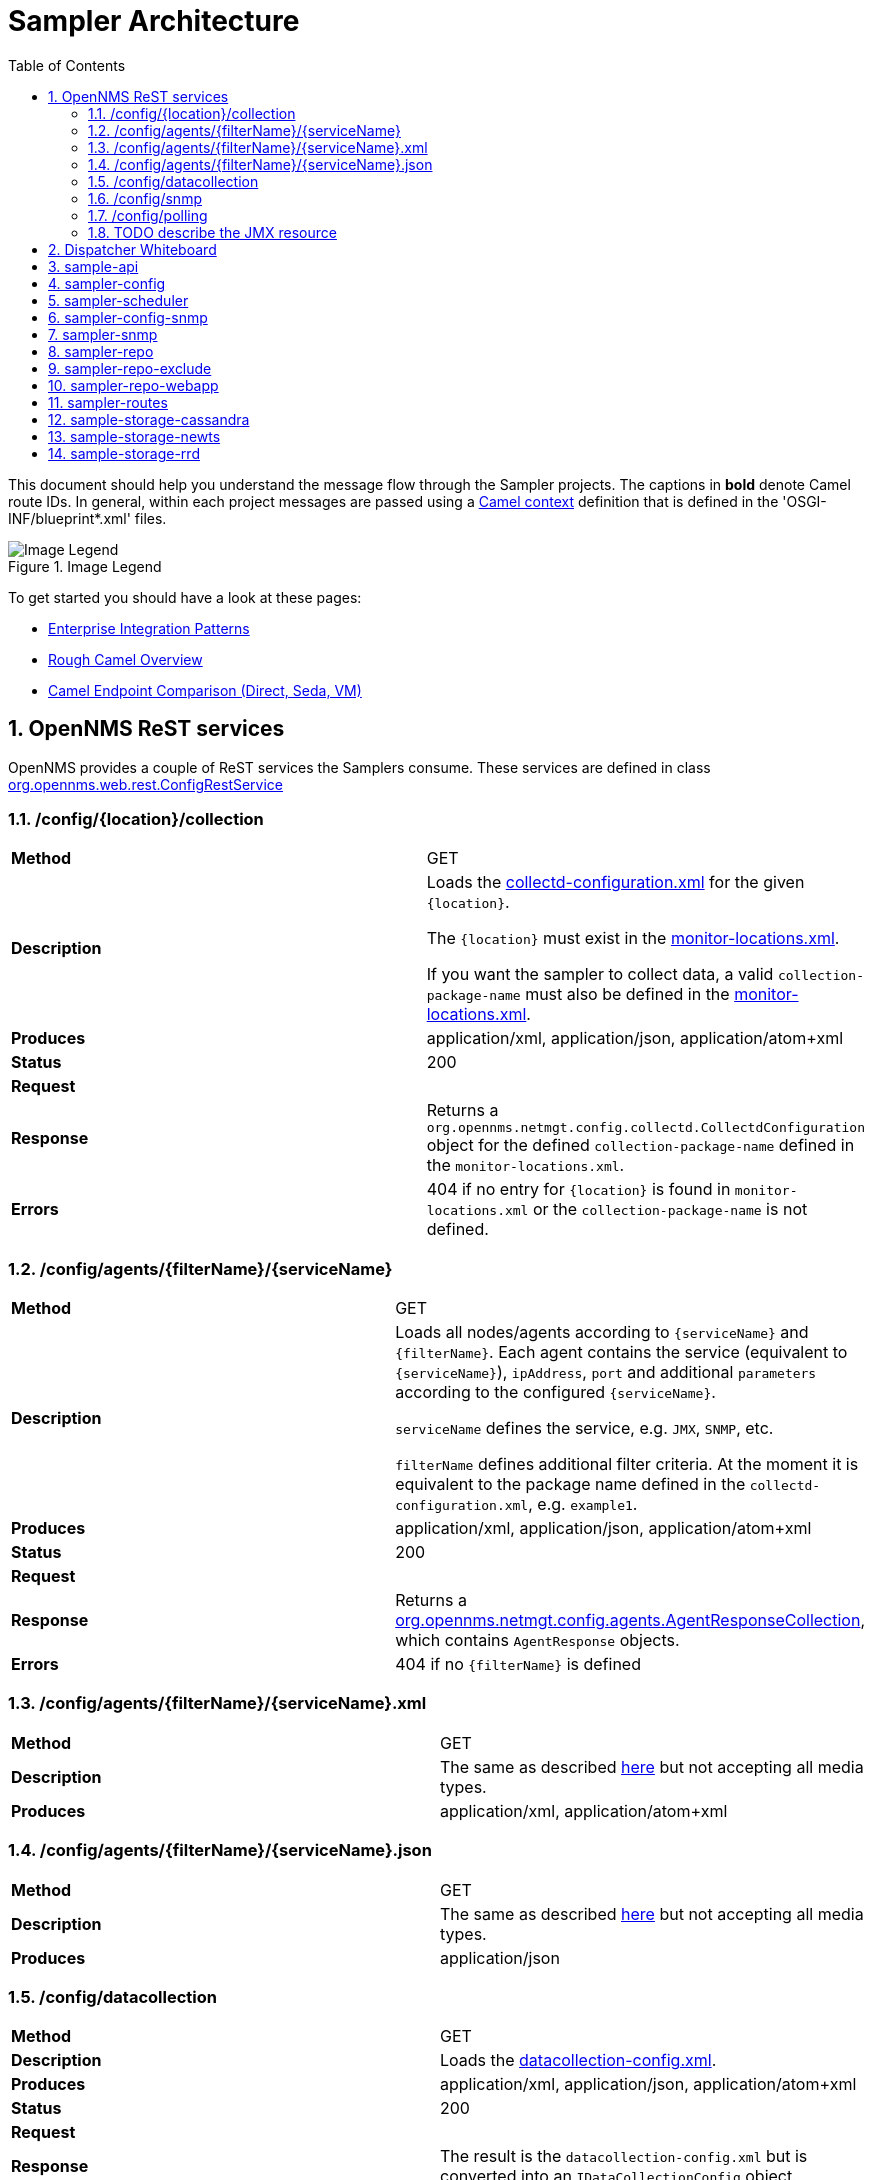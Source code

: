// Global settings
:ascii-ids:
:encoding: UTF-8
:lang: en
:icons: font
:toc: left
:toclevels: 8
:numbered:
:imagesdir: images

= Sampler Architecture

This document should help you understand the message flow through the Sampler projects.
The captions in **bold** denote Camel route IDs.
In general, within each project messages are passed using a link:http://camel.apache.org/camelcontext.html[Camel context] definition that is defined in the 'OSGI-INF/blueprint*.xml' files.

.Image Legend
image::legend.png[Image Legend]

To get started you should have a look at these pages:

  * link:http://camel.apache.org/enterprise-integration-patterns.html[Enterprise Integration Patterns]
  * link:http://camel.apache.org/book-getting-started.html[Rough Camel Overview]
  * link:http://camel.apache.org/how-do-the-direct-event-seda-and-vm-endpoints-compare.html[Camel Endpoint Comparison (Direct, Seda, VM)]

== OpenNMS ReST services ==

OpenNMS provides a couple of ReST services the Samplers consume.
These services are defined in class link:https://github.com/OpenNMS/opennms/blob/master/opennms-webapp/src/main/java/org/opennms/web/rest/ConfigRestService.java[org.opennms.web.rest.ConfigRestService]


=== /config/{location}/collection

[asciidoc]
|===
| *Method*          | GET
| *Description*     | Loads the link:http://www.opennms.org/wiki/Data_Collection_Configuration_How-To#collectd-configuration.xml[collectd-configuration.xml] for the given `{location}`.

                      The `{location}` must exist in the link:http://www.opennms.org/wiki/Remote_Polling#monitoring-locations.xml[monitor-locations.xml].

                      If you want the sampler to collect data, a valid `collection-package-name` must also be defined in the link:http://www.opennms.org/wiki/Remote_Polling#monitoring-locations.xml[monitor-locations.xml].
| *Produces*        | application/xml, application/json, application/atom+xml
| *Status*          | 200
| *Request*         |
| *Response*        | Returns a `org.opennms.netmgt.config.collectd.CollectdConfiguration` object for the defined `collection-package-name` defined in the `monitor-locations.xml`.

| *Errors*          | 404 if no entry for `{location}` is found in `monitor-locations.xml` or the `collection-package-name` is not defined.

|===


[[rest-agents]]
=== /config/agents/{filterName}/{serviceName}

|===
| *Method*          | GET
| *Description*     | Loads all nodes/agents according to `{serviceName}` and `{filterName}`.
                      Each agent contains the service (equivalent to `{serviceName}`), `ipAddress`, `port` and additional `parameters` according to the configured `{serviceName}`.

                      `serviceName` defines the service, e.g. `JMX`, `SNMP`, etc.

                      `filterName` defines additional filter criteria. At the moment it is equivalent to the package name defined in the `collectd-configuration.xml`, e.g. `example1`.

| *Produces*        | application/xml, application/json, application/atom+xml
| *Status*          | 200
| *Request*         |
| *Response*        |  Returns a link:https://github.com/OpenNMS/opennms/blob/master/opennms-config-model/src/main/java/org/opennms/netmgt/config/agents/AgentResponseCollection.java[org.opennms.netmgt.config.agents.AgentResponseCollection],
                       which contains `AgentResponse` objects.
| *Errors*          | 404 if no `{filterName}` is defined
|===


=== /config/agents/{filterName}/{serviceName}.xml

|===
| *Method*          | GET
| *Description*     | The same as described <<rest-agents, here>> but not accepting all media types.
| *Produces*        | application/xml,  application/atom+xml
|===


=== /config/agents/{filterName}/{serviceName}.json

|===
| *Method*          | GET
| *Description*     | The same as described <<rest-agents, here>> but not accepting all media types.
| *Produces*        | application/json
|===


=== /config/datacollection
|===
| *Method*          | GET
| *Description*     | Loads the link:http://www.opennms.org/wiki/Data_Collection_Configuration_How-To#datacollection-config.xml[datacollection-config.xml].

| *Produces*        | application/xml, application/json, application/atom+xml
| *Status*          | 200
| *Request*         |
| *Response*        | The result is the `datacollection-config.xml` but is converted into an `IDataCollectionConfig` object.
| *Errors*          | 404 if no `datacollection-config.xml` exists.
|===


=== /config/snmp

|===
| *Method*          | GET
| *Description*     | Loads the link:http://www.opennms.org/wiki/Data_Collection_Configuration_How-To#snmp-config.xml[snmp-config.xml].

| *Produces*        | application/xml, application/json, application/atom+xml
| *Status*          | 200
| *Request*         |
| *Response*        | The result is the `snmp-config.xml` (`SnmpConfig` object).
|===


=== /config/polling

|===
| *Method*          | GET
| *Description*     | Not yet documented.

                      You can find the code in class `PollerConfigurationResource.java`.
|===

=== TODO describe the JMX resource

[[dispatcher-whiteboard]]
== Dispatcher Whiteboard ==

Between projects or Camel Contexts messages are forwarded by a link:../sample-api/src/main/java/org/opennms/netmgt/api/sample/support/DispatcherWhiteboard.java[DispatcherWhiteboard].
This class implements the link:files/whiteboard.pdf[Whiteboard Pattern].
It defines a `@Consume` method, which enables the `DispatcherWhiteboard` as an endpoint consumer. The endpoint is defined with property `m_endpointUri`.

.Example
[source, xml]
----
<bean id="schedulingDispatcher" class="org.opennms.netmgt.api.sample.support.DispatcherWhiteboard">
    <argument value="seda:scheduleAgents"/>

    <property name="context" ref="blueprintBundleContext"/>
    <property name="messageClass" value="org.opennms.netmgt.api.sample.PackageAgentList"/>
    <property name="serviceClass" value="org.opennms.netmgt.api.sample.support.SchedulerService"/>
    <property name="methodName" value="schedule"/>
  </bean>
----

All messages to endpoint `seda:scheduleAgents` are forwarded to `SchedulerService` objects registered in OSGi.
The `SchedulerService` needs to implement a method `schedule` with one parameter `PackageAgentList`.

TIP: By using the whiteboard pattern, the modules can be completely decoupled from one another.
This means that larger modules do not have any runtime dependencies on one another and can be loaded in any order.
However, if messages are passed to a DispatcherWhiteboard and zero services are registered for the interface that services that endpoint, the messages will be dropped at that point in the processing.

== sample-api

Contains API and utility code that is reused or implemented in other modules.

Does not define any routes at the moment.

== sampler-config

The routes defined in the link:../sampler-config/src/main/resources/OSGI-INF/blueprint/blueprint-sampler-config.xml[blueprint-sampler-config.xml] are described in the following figure.

image::sampler-config.png[Defined routes]

 * **triggerStartSamplerConfig**: Fires once to endpoint `direct:start` to start up all messaging (startup hook)
 * **triggerReloadConfig**: Fires a config reload every 30 seconds.
 * **startLoadConfigurations**: Loads all configuration objects by fetching REST content from the OpenNMS server
 * **loadCollectionPackages**: Extracts the packages from the collectd configuration.
 It then splits each package into `one-service-per-package` packages, so each package only contains one service defintion.
 This `one-service-per-package` message is forwarded to the `loadPackageAgents` endpoint.
 The following example would be converted to two packages [example1, SNMP] and [example1, OpenNMS-JVM].

    <package name="example1">
        <filter>IPADDR != '0.0.0.0'</filter>
        <include-range begin="1.1.1.1" end="254.254.254.254"/>
        <include-range begin="::1" end="ffff:ffff:ffff:ffff:ffff:ffff:ffff:ffff"/>
        <!-- SNMP -->
        <service name="SNMP" interval="300000" user-defined="false" status="on">
            <parameter key="collection" value="default"/>
            <parameter key="thresholding-enabled" value="true"/>
        </service>
        <!-- JMX -->
        <service name="OpenNMS-JVM" interval="300000" user-defined="false" status="on">
            <parameter key="port" value="18980"/>
            <parameter key="retry" value="2"/>
            <parameter key="timeout" value="3000"/>
            <parameter key="protocol" value="rmi"/>
            <parameter key="urlPath" value="/jmxrmi"/>
            <parameter key="rrd-base-name" value="java"/>
            <parameter key="ds-name" value="opennms-jvm"/>
            <parameter key="friendly-name" value="opennms-jvm"/>
            <parameter key="collection" value="jsr160"/>
            <parameter key="thresholding-enabled" value="true"/>
        </service>
    </package>

 * **loadPackageAgents**: Processes the `one-service-per-package` message and loads the agent list for this service. The result is transformed to a `org.opennms.netmgt.api.sample.PackageAgentList` and forwarded to endpoint `seda:scheduleAgents`.
 * **seda:scheduleAgents**:
  This endpoint is serviced by the `schedulingDispatcher` bean (<<dispatcher-whiteboard, see DispatcherWhiteboard>>).
  This bean is an OSGi whiteboard which consumes from the *seda:scheduleAgents* endpoint and invokes the *schedule* method on all OSGi services that are registered with the *org.opennms.netmgt.api.sample.support.SchedulerService* interface.

[source, xml]
----
<bean id="schedulingDispatcher" class="org.opennms.netmgt.api.sample.support.DispatcherWhiteboard">
    <argument value="seda:scheduleAgents"/>
    <property name="context" ref="blueprintBundleContext"/>
    <property name="messageClass" value="org.opennms.netmgt.api.sample.PackageAgentList"/>
    <property name="serviceClass" value="org.opennms.netmgt.api.sample.support.SchedulerService"/>
    <property name="methodName" value="schedule"/>
</bean>
----

== sampler-scheduler

* *scheduler*:
 Bean that implements the `SchedulerService` interface.
 This bean takes incoming `PackageAgentList` messages, and adds each Agent to a scheduler.
 When the task is scheduled to execute it enqueues them to all registered `org.opennms.netmgt.api.sample.AgentDispatcher` objects.

[NOTE]
Each `AgentDispatcher` must be registered with a service property matching the `service-name` from the `service`-defintion in collectd configuration.
Otherwise dispatching will not work!

[NOTE]
Defines routes indirectly due to the `AgentDispatcher`.
Each dispatcher sends the agent message to the defined `endpoint` (e.g. DefaultAgentDispatcher in sampler-snmp)

[source, xml]
.Example from sampler-snmp `blueprint.xml`
----
<service ref="snmpSampler" interface="org.opennms.netmgt.api.sample.AgentDispatcher">
    <service-properties>
        <entry key="org.opennms.netmgt.sampler.scheduler.serviceName" value="SNMP"/>
    </service-properties>
</service>
----

== sampler-config-snmp
This project uses Camel to load SNMP-specific configuration data via REST from the OpenNMS server and then provides that configuration data as OSGi services for use by the *sampler-snmp* project.

The routes defined in the link:../sampler-config-snmp/src/main/resources/OSGI-INF/blueprint/blueprint-sampler-config-snmp.xml[blueprint-sampler-config-snmp.xml] are described in the following figure.

image::sampler-config-snmp.png[Defined routes]

* **fireStartSamplerConfigSnmp**: Fires once with a delay of 30 seconds to endpoint `direct:start` to load all configs.
* **triggerReloadConfiguration**: Triggers a configuration reload every 30 seconds.
* **loadAllConfigs**: Is a wrapper to invoke endpoinds `direct:loadSnmpConfig` and `direct:loadDataCollectionConfig`.
* **loadSnmpConfig**: Loads the SNMP-specific configuration data via REST from the OpenNMS server.
* **loadDataCollectionConfig**: Invokes `refresh` on the `snmpMetricRepository` bean.

* **Future**: The `fireStartSamplerConfigSnmp` may not be needed, because the `triggerReloadConfiguration` already shedules a config reload

[source, xml]
----
<service ref="snmpConfigFactory" interface="org.opennms.netmgt.api.sample.support.SingletonBeanFactory">
  <service-properties>
    <entry key="beanClass" value="org.opennms.netmgt.config.snmp.SnmpConfig" />
  </service-properties>
</service>

<service ref="snmpMetricRepository">
  <interfaces>
    <value>org.opennms.netmgt.api.sample.CollectionConfiguration</value>
    <value>org.opennms.netmgt.api.sample.MetricRepository</value>
  </interfaces>
  <service-properties>
    <entry key="protocol" value="SNMP"/>
  </service-properties>
</service>

<service ref="snmpAgentRepository" interface="org.opennms.netmgt.api.sample.AgentRepository">
  <service-properties>
    <entry key="protocol" value="SNMP"/>
  </service-properties>
</service>
----

== sampler-snmp
This context registers a bean named `snmpSampler` as an `org.opennms.netmgt.api.sample.AgentDispatcher` which forwards the message into the `seda:collectAgent` endpoint in the `collectAgent` route.

* blueprint.xml
** **collectAgent**: Enhances the Agent message with SNMP-specific information (OIDs to collect, SNMP credentials) and then collects it using the *snmpCollector* bean.
** **sampleSet**: Sends the completed `SampleSet` to all registered *org.opennms.netmgt.api.sample.SampleSetDispatcher* services.
** **seda:saveToRepository**: This endpoint is serviced by the `sampleSetDispatcher` bean. This whiteboard consumes from the `seda:saveToRepository` endpoint and invokes the *save* method on all OSGi services that are registered with the `org.opennms.netmgt.api.sample.SampleSetDispatcher` interface.

[source, xml]
----
<bean id="sampleSetDispatcher" class="org.opennms.netmgt.api.sample.support.DispatcherWhiteboard">
    <argument value="seda:saveToRepository"/>
    <property name="context" ref="blueprintBundleContext"/>
    <property name="messageClass" value="org.opennms.netmgt.api.sample.SampleSet"/>
    <property name="serviceClass" value="org.opennms.netmgt.api.sample.SampleSetDispatcher"/>
    <property name="methodName" value="save"/>
</bean>
----


== sampler-repo

== sampler-repo-exclude

== sampler-repo-webapp

== sampler-routes

== sample-storage-cassandra

== sample-storage-newts

== sample-storage-rrd
